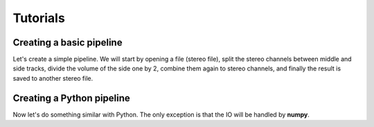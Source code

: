 Tutorials
=========

Creating a basic pipeline
#########################

Let's create a simple pipeline. We will start by opening a file (stereo file),
split the stereo channels between middle and side tracks, divide the volume
of the side one by 2, combine them again to stereo channels, and finally the
result is saved to another stereo file.

.. code-block:: cpp
  :linenos:
  
  #include <ATK/IO/libsndfile/InSndFileFilter.h>
  #include <ATK/IO/libsndfile/OutSndFileFilter.h>
  #include <ATK/Tools/MSFilter.h>
  #include <ATK/Tools/VolumeFilter.h>
  
  int main(int argc, char** argv)
  {
    ATK::InSndFileFilter<std::int16_t> generator("stereofile.wav");
    assert(generator->get_nb_output_ports() == 2);
    
    int sampling_rate = generator.get_output_sampling_rate();
    
    ATK::MiddleSideFilter<float> msfilter;
    msfilter.set_input_sampling_rate(sampling_rate);
    msfilter.set_input_port(0, &generator, 0);
    msfilter.set_input_port(1, &generator, 1);

    ATK::VolumeFilter<float> volumefilter;
    volumefilter.set_input_sampling_rate(sampling_rate);
    volumefilter.set_input_port(0, &msfilter, 1);
    volumefilter.set_volume(.5);

    ATK::MiddleSideFilter<float> msmergefilter;
    msmergefilter.set_input_sampling_rate(sampling_rate);
    msmergefilter.set_input_port(0, &msfilter, 0);
    msmergefilter.set_input_port(1, &volumefilter, 0);
  
    ATK::VolumeFilter<float> volumefilter2(2);
    volumefilter2.set_input_sampling_rate(sampling_rate);
    volumefilter2.set_input_port(0, &msmergefilter, 0);
    volumefilter2.set_input_port(1, &msmergefilter, 1);
    volumefilter2.set_volume(2);

    ATK::OutSndFileFilter<std::int16_t> sink("stereofile2.wav", 2);
    sink.set_input_sampling_rate(sampling_rate);
    sink.set_input_port(0, &volumefilter2, 0);
    sink.set_input_port(1, &volumefilter2, 1);
    
    sink.process(generator.get_frames());

    return 0;
  }

Creating a Python pipeline
##########################

Now let's do something similar with Python. The only exception is that the IO
will be handled by **numpy**.

.. code-block:: python
  :linenos:

  import numpy as np
  from scipy.io import wavfile
    
  from ATK.Core import Int16InPointerFilter, Int16OutPointerFilter
  from ATK.Tools import FloatMiddleSideFilter, FloatVolumeFilter
    
  sampling_rate, data = wavfile.read("stereofile.wav")
    
  infilter = Int16InPointerFilter(data, True)
  infilter.set_output_sampling_rate(sampling_rate)
    
  print infilter.get_nb_output_ports()
  assert infilter.get_nb_output_ports() == 2
    
  msfilter = FloatMiddleSideFilter()
  msfilter.set_input_sampling_rate(sampling_rate)
  msfilter.set_input_port(0, infilter, 0)
  msfilter.set_input_port(1, infilter, 1)
    
  volumefilter = FloatVolumeFilter(1)
  volumefilter.set_input_sampling_rate(sampling_rate)
  volumefilter.set_input_port(0, msfilter, 1)
  volumefilter.set_volume(.5)
    
  msmergefilter = FloatMiddleSideFilter()
  msmergefilter.set_input_sampling_rate(sampling_rate)
  msmergefilter.set_input_port(0, msfilter, 0)
  msmergefilter.set_input_port(1, volumefilter, 0)
    
  volumefilter2 = FloatVolumeFilter(2)
  volumefilter2.set_input_sampling_rate(sampling_rate)
  volumefilter2.set_input_port(0, msmergefilter, 0)
  volumefilter2.set_input_port(1, msmergefilter, 1)
  volumefilter2.set_volume(2)
    
  outdata = np.zeros(data.shape, dtype=np.int16)
  outfilter = Int16OutPointerFilter(outdata, True)
  outfilter.set_input_sampling_rate(sampling_rate)
  outfilter.set_input_port(0, volumefilter2, 0)
  outfilter.set_input_port(1, volumefilter2, 1)
    
  outfilter.process(len(data))
  wavfile.write("stereofile3.wav", sampling_rate, outdata)
